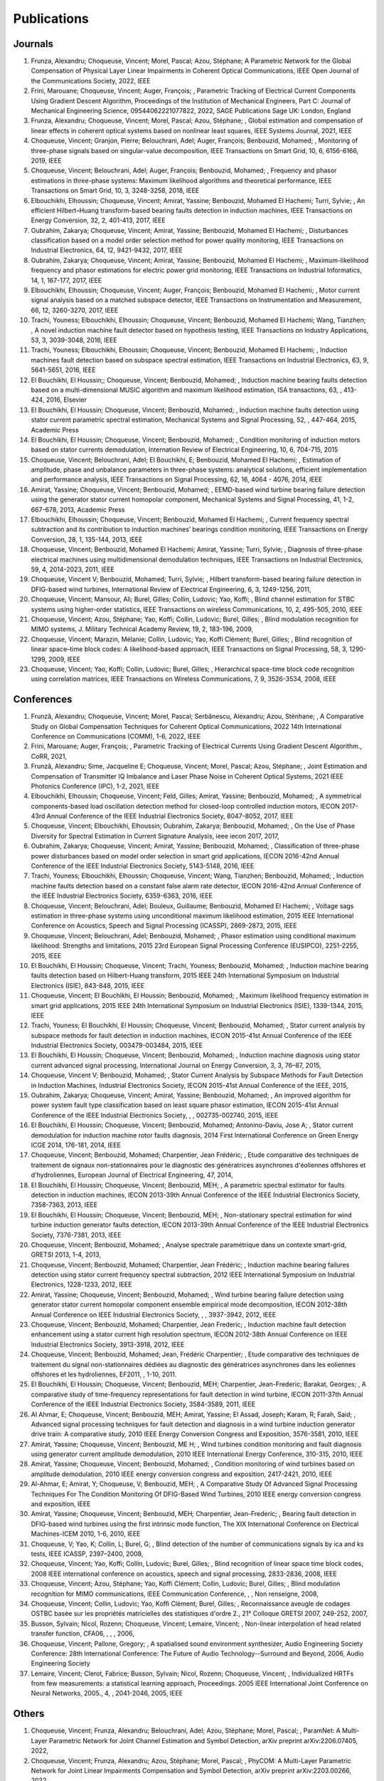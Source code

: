 Publications
============

Journals
--------

#. Frunza,  Alexandru; Choqueuse,  Vincent; Morel,  Pascal; Azou,  Stéphane; A Parametric Network for the Global Compensation of Physical Layer Linear Impairments in Coherent Optical Communications, IEEE Open Journal of the Communications Society, 2022, IEEE
#. Frini,  Marouane; Choqueuse,  Vincent; Auger,  François; , Parametric Tracking of Electrical Current Components Using Gradient Descent Algorithm, Proceedings of the Institution of Mechanical Engineers,  Part C: Journal of Mechanical Engineering Science,  09544062221077822, 2022, SAGE Publications Sage UK: London,  England
#. Frunza,  Alexandru; Choqueuse,  Vincent; Morel,  Pascal; Azou,  Stéphane; , Global estimation and compensation of linear effects in coherent optical systems based on nonlinear least squares, IEEE Systems Journal, 2021, IEEE
#. Choqueuse,  Vincent; Granjon,  Pierre; Belouchrani,  Adel; Auger,  François; Benbouzid,  Mohamed; , Monitoring of three-phase signals based on singular-value decomposition, IEEE Transactions on Smart Grid, 10, 6, 6156-6166, 2019, IEEE
#. Choqueuse,  Vincent; Belouchrani,  Adel; Auger,  François; Benbouzid,  Mohamed; , Frequency and phasor estimations in three-phase systems: Maximum likelihood algorithms and theoretical performance, IEEE Transactions on Smart Grid, 10, 3, 3248-3258, 2018, IEEE
#. Elbouchikhi,  Elhoussin; Choqueuse,  Vincent; Amirat,  Yassine; Benbouzid,  Mohamed El Hachemi; Turri,  Sylvie; , An efficient Hilbert–Huang transform-based bearing faults detection in induction machines, IEEE Transactions on Energy Conversion, 32, 2, 401-413, 2017, IEEE
#. Oubrahim,  Zakarya; Choqueuse,  Vincent; Amirat,  Yassine; Benbouzid,  Mohamed El Hachemi; , Disturbances classification based on a model order selection method for power quality monitoring, IEEE Transactions on Industrial Electronics, 64, 12, 9421-9432, 2017, IEEE
#. Oubrahim,  Zakarya; Choqueuse,  Vincent; Amirat,  Yassine; Benbouzid,  Mohamed El Hachemi; , Maximum-likelihood frequency and phasor estimations for electric power grid monitoring, IEEE Transactions on Industrial Informatics, 14, 1, 167-177, 2017, IEEE
#. Elbouchikhi,  Elhoussin; Choqueuse,  Vincent; Auger,  François; Benbouzid,  Mohamed El Hachemi; , Motor current signal analysis based on a matched subspace detector, IEEE Transactions on Instrumentation and Measurement, 66, 12, 3260-3270, 2017, IEEE
#. Trachi,  Youness; Elbouchikhi,  Elhoussin; Choqueuse,  Vincent; Benbouzid,  Mohamed El Hachemi; Wang,  Tianzhen; , A novel induction machine fault detector based on hypothesis testing, IEEE Transactions on Industry Applications, 53, 3, 3039-3048, 2016, IEEE
#. Trachi,  Youness; Elbouchikhi,  Elhoussin; Choqueuse,  Vincent; Benbouzid,  Mohamed El Hachemi; , Induction machines fault detection based on subspace spectral estimation, IEEE Transactions on Industrial Electronics, 63, 9, 5641-5651, 2016, IEEE
#. El Bouchikhi,  El Houssin;; Choqueuse,  Vincent; Benbouzid,  Mohamed; , Induction machine bearing faults detection based on a multi-dimensional MUSIC algorithm and maximum likelihood estimation, ISA transactions, 63, , 413-424, 2016, Elsevier
#. El Bouchikhi,  El Houssin; Choqueuse,  Vincent; Benbouzid,  Mohamed; , Induction machine faults detection using stator current parametric spectral estimation, Mechanical Systems and Signal Processing, 52, , 447-464, 2015, Academic Press
#. El Bouchikhi,  El Houssin; Choqueuse,  Vincent; Benbouzid,  Mohamed; , Condition monitoring of induction motors based on stator currents demodulation, Internation Review of Electrical Engineering, 10, 6, 704-715, 2015
#. Choqueuse,  Vincent; Belouchrani,  Adel; El Bouchikhi,  E; Benbouzid,  Mohamed El Hachemi; , Estimation of amplitude,  phase and unbalance parameters in three-phase systems: analytical solutions,  efficient implementation and performance analysis, IEEE Transactions on Signal Processing, 62, 16, 4064 - 4076, 2014, IEEE
#. Amirat,  Yassine; Choqueuse,  Vincent; Benbouzid,  Mohamed; , EEMD-based wind turbine bearing failure detection using the generator stator current homopolar component, Mechanical Systems and Signal Processing, 41, 1-2, 667-678, 2013,  Academic Press
#. Elbouchikhi,  Elhoussin; Choqueuse,  Vincent; Benbouzid,  Mohamed El Hachemi; , Current frequency spectral subtraction and its contribution to induction machines’ bearings condition monitoring, IEEE Transactions on Energy Conversion, 28, 1, 135-144, 2013, IEEE
#. Choqueuse,  Vincent; Benbouzid,  Mohamed El Hachemi; Amirat,  Yassine; Turri,  Sylvie; , Diagnosis of three-phase electrical machines using multidimensional demodulation techniques, IEEE Transactions on Industrial Electronics, 59, 4, 2014-2023, 2011, IEEE
#. Choqueuse,  Vincent V; Benbouzid,  Mohamed; Turri,  Sylvie; , Hilbert transform-based bearing failure detection in DFIG-based wind turbines, International Review of Electrical Engineering, 6, 3, 1249-1256, 2011, 
#. Choqueuse,  Vincent; Mansour,  Ali; Burel,  Gilles; Collin,  Ludovic; Yao,  Koffi; , Blind channel estimation for STBC systems using higher-order statistics, IEEE Transactions on wireless Communications, 10, 2, 495-505, 2010, IEEE
#. Choqueuse,  Vincent; Azou,  Stéphane; Yao,  Koffi; Collin,  Ludovic; Burel,  Gilles; , Blind modulation recognition for MIMO systems, J. Military Technical Academy Review, 19, 2, 183-196, 2009, 
#. Choqueuse,  Vincent; Marazin,  Mélanie; Collin,  Ludovic; Yao,  Koffi Clément; Burel,  Gilles; , Blind recognition of linear space–time block codes: A likelihood-based approach, IEEE Transactions on Signal Processing, 58, 3, 1290-1299, 2009, IEEE
#. Choqueuse,  Vincent; Yao,  Koffi; Collin,  Ludovic; Burel,  Gilles; , Hierarchical space-time block code recognition using correlation matrices, IEEE Transactions on Wireless Communications, 7, 9, 3526-3534, 2008, IEEE


Conferences
-----------

#. Frunză,  Alexandru; Choqueuse,  Vincent; Morel,  Pascal; Serbănescu,  Alexandru; Azou,  Sténhane; , A Comparative Study on Global Compensation Techniques for Coherent Optical Communications, 2022 14th International Conference on Communications (COMM), 1-6, 2022, IEEE
#. Frini,  Marouane; Auger,  François; , Parametric Tracking of Electrical Currents Using Gradient Descent Algorithm., CoRR, 2021, 
#. Frunză,  Alexandru; Sime,  Jacqueline E; Choqueuse,  Vincent; Morel,  Pascal; Azou,  Stéphane; , Joint Estimation and Compensation of Transmitter IQ Imbalance and Laser Phase Noise in Coherent Optical Systems, 2021 IEEE Photonics Conference (IPC), 1-2, 2021, IEEE
#. Elbouchikhi,  Elhoussin; Choqueuse,  Vincent; Feld,  Gilles; Amirat,  Yassine; Benbouzid,  Mohamed; , A symmetrical components-based load oscillation detection method for closed-loop controlled induction motors, IECON 2017-43rd Annual Conference of the IEEE Industrial Electronics Society, 8047-8052, 2017, IEEE
#. Choqueuse,  Vincent; Elbouchikhi,  Elhoussin; Oubrahim,  Zakarya; Benbouzid,  Mohamed; , On the Use of Phase Diversity for Spectral Estimation in Current Signature Analysis, ieee iecon 2017, 2017, 
#. Oubrahim,  Zakarya; Choqueuse,  Vincent; Amirat,  Yassine; Benbouzid,  Mohamed; , Classification of three-phase power disturbances based on model order selection in smart grid applications, IECON 2016-42nd Annual Conference of the IEEE Industrial Electronics Society, 5143-5148, 2016, IEEE
#. Trachi,  Youness; Elbouchikhi,  Elhoussin; Choqueuse,  Vincent; Wang,  Tianzhen; Benbouzid,  Mohamed; , Induction machine faults detection based on a constant false alarm rate detector, IECON 2016-42nd Annual Conference of the IEEE Industrial Electronics Society, 6359-6363, 2016, IEEE
#. Choqueuse,  Vincent; Belouchrani,  Adel; Bouleux,  Guillaume; Benbouzid,  Mohamed El Hachemi; , Voltage sags estimation in three-phase systems using unconditional maximum likelihood estimation, 2015 IEEE International Conference on Acoustics,  Speech and Signal Processing (ICASSP), 2869-2873, 2015, IEEE
#. Choqueuse,  Vincent; Belouchrani,  Adel; Benbouzid,  Mohamed; , Phasor estimation using conditional maximum likelihood: Strengths and limitations, 2015 23rd European Signal Processing Conference (EUSIPCO), 2251-2255, 2015, IEEE
#. El Bouchikhi,  El Houssin; Choqueuse,  Vincent; Trachi,  Youness; Benbouzid,  Mohamed; , Induction machine bearing faults detection based on Hilbert-Huang transform, 2015 IEEE 24th International Symposium on Industrial Electronics (ISIE), 843-848, 2015, IEEE
#. Choqueuse,  Vincent; El Bouchikhi,  El Houssin; Benbouzid,  Mohamed; , Maximum likelihood frequency estimation in smart grid applications, 2015 IEEE 24th International Symposium on Industrial Electronics (ISIE), 1339-1344, 2015, IEEE
#. Trachi,  Youness; El Bouchikhi,  El Houssin; Choqueuse,  Vincent; Benbouzid,  Mohamed; , Stator current analysis by subspace methods for fault detection in induction machines, IECON 2015-41st Annual Conference of the IEEE Industrial Electronics Society, 003479-003484, 2015, IEEE
#. El Bouchikhi,  El Houssin; Choqueuse,  Vincent; Benbouzid,  Mohamed; , Induction machine diagnosis using stator current advanced signal processing, International Journal on Energy Conversion, 3, 3, 76–87, 2015, 
#. Choqueuse,  Vincent V; Benbouzid,  Mohamed; , Stator Current Analysis by Subspace Methods for Fault Detection in Induction Machines, Industrial Electronics Society,  IECON 2015-41st Annual Conference of the IEEE, 2015, 
#. Oubrahim,  Zakarya; Choqueuse,  Vincent; Amirat,  Yassine; Benbouzid,  Mohamed; , An improved algorithm for power system fault type classification based on least square phasor estimation, IECON 2015-41st Annual Conference of the IEEE Industrial Electronics Society, , , 002735-002740, 2015, IEEE
#. El Bouchikhi,  El Houssin; Choqueuse,  Vincent; Benbouzid,  Mohamed; Antonino-Daviu,  Jose A; , Stator current demodulation for induction machine rotor faults diagnosis, 2014 First International Conference on Green Energy ICGE 2014, 176-181, 2014, IEEE
#. Choqueuse,  Vincent; Benbouzid,  Mohamed; Charpentier,  Jean Frédéric; , Etude comparative des techniques de traitement de signaux non-stationnaires pour le diagnostic des génératrices asynchrones d'éoliennes offshores et d'hydroliennes, European Journal of Electrical Engineering, 47, 2014, 
#. El Bouchikhi,  El Houssin; Choqueuse,  Vincent; Benbouzid,  MEH; , A parametric spectral estimator for faults detection in induction machines, IECON 2013-39th Annual Conference of the IEEE Industrial Electronics Society, 7358-7363, 2013, IEEE
#. El Bouchikhi,  El Houssin; Choqueuse,  Vincent; Benbouzid,  MEH; , Non-stationary spectral estimation for wind turbine induction generator faults detection, IECON 2013-39th Annual Conference of the IEEE Industrial Electronics Society, 7376-7381, 2013, IEEE
#. Choqueuse,  Vincent; Benbouzid,  Mohamed; , Analyse spectrale paramétrique dans un contexte smart-grid, GRETSI 2013, 1-4, 2013, 
#. Choqueuse,  Vincent; Benbouzid,  Mohamed; Charpentier,  Jean Frédéric; , Induction machine bearing failures detection using stator current frequency spectral subtraction, 2012 IEEE International Symposium on Industrial Electronics, 1228-1233, 2012, IEEE
#. Amirat,  Yassine; Choqueuse,  Vincent; Benbouzid,  Mohamed; , Wind turbine bearing failure detection using generator stator current homopolar component ensemble empirical mode decomposition, IECON 2012-38th Annual Conference on IEEE Industrial Electronics Society, , , 3937-3942, 2012, IEEE
#. Choqueuse,  Vincent; Benbouzid,  Mohamed; Charpentier,  Jean Frederic; , Induction machine fault detection enhancement using a stator current high resolution spectrum, IECON 2012-38th Annual Conference on IEEE Industrial Electronics Society, 3913-3918, 2012, IEEE
#. Choqueuse,  Vincent; Benbouzid,  Mohamed; Jean,  Frédéric Charpentier; , Etude comparative des techniques de traitement du signal non-stationnaires dédiées au diagnostic des génératrices asynchrones dans les eoliennes offshores et les hydroliennes, EF2011, , 1-10, 2011.
#. El Bouchikhi,  El Houssin; Choqueuse,  Vincent; Benbouzid,  MEH; Charpentier,  Jean-Frederic; Barakat,  Georges; , A comparative study of time-frequency representations for fault detection in wind turbine, IECON 2011-37th Annual Conference of the IEEE Industrial Electronics Society,  3584-3589, 2011, IEEE
#. Al Ahmar,  E; Choqueuse,  Vincent; Benbouzid,  MEH; Amirat,  Yassine; El Assad,  Joseph; Karam,  R; Farah,  Said; , Advanced signal processing techniques for fault detection and diagnosis in a wind turbine induction generator drive train: A comparative study, 2010 IEEE Energy Conversion Congress and Exposition, 3576-3581, 2010, IEEE
#. Amirat,  Yassine; Choqueuse,  Vincent; Benbouzid,  ME H; , Wind turbines condition monitoring and fault diagnosis using generator current amplitude demodulation, 2010 IEEE International Energy Conference,  310-315, 2010, IEEE
#. Amirat,  Yassine; Choqueuse,  Vincent; Benbouzid,  Mohamed; , Condition monitoring of wind turbines based on amplitude demodulation, 2010 IEEE energy conversion congress and exposition,  2417-2421, 2010, IEEE
#. Al-Ahmar,  E; Amirat,  Y; Choqueuse,  V; Benbouzid,  MEH; , A Comparative Study Of Advanced Signal Processing Techniques For The Condition Monitoring Of DFIG-Based Wind Turbines, 2010 IEEE energy conversion congress and exposition, IEEE
#. Amirat,  Yassine; Choqueuse,  Vincent; Benbouzid,  MEH; Charpentier,  Jean-Frederic; , Bearing fault detection in DFIG-based wind turbines using the first intrinsic mode function, The XIX International Conference on Electrical Machines-ICEM 2010, 1-6, 2010, IEEE
#. Choqueuse,  V; Yao,  K; Collin,  L; Burel,  G; , Blind detection of the number of communications signals by ica and ks tests, IEEE ICASSP, 2397–2400, 2008, 
#. Choqueuse,  Vincent; Yao,  Koffi; Collin,  Ludovic; Burel,  Gilles; , Blind recognition of linear space time block codes, 2008 IEEE international conference on acoustics,  speech and signal processing,  2833-2836, 2008, IEEE
#. Choqueuse,  Vincent; Azou,  Stéphane; Yao,  Koffi Clément; Collin,  Ludovic; Burel,  Gilles; , Blind modulation recognition for MIMO communications, IEEE Communication Conference, , , Non renseigne, 2008, 
#. Choqueuse,  Vincent; Collin,  Ludovic; Yao,  Koffi Clément; Burel,  Gilles; , Reconnaissance aveugle de codages OSTBC basée sur les propriétés matricielles des statistiques d'ordre 2., 21° Colloque GRETSI 2007,  249-252, 2007, 
#. Busson,  Sylvain; Nicol,  Rozenn; Choqueuse,  Vincent; Lemaire,  Vincent; , Non-linear interpolation of head related transfer function, CFA06, , , , 2006, 
#. Choqueuse,  Vincent; Pallone,  Gregory; , A spatialised sound environment synthesizer, Audio Engineering Society Conference: 28th International Conference: The Future of Audio Technology--Surround and Beyond,  2006, Audio Engineering Society
#. Lemaire,  Vincent; Clerot,  Fabrice; Busson,  Sylvain; Nicol,  Rozenn; Choqueuse,  Vincent; , Individualized HRTFs from few measurements: a statistical learning approach, Proceedings. 2005 IEEE International Joint Conference on Neural Networks,  2005., 4, , 2041-2046, 2005, IEEE


Others 
------

#. Choqueuse,  Vincent; Frunza,  Alexandru; Belouchrani,  Adel; Azou,  Stéphane; Morel,  Pascal; , ParamNet: A Multi-Layer Parametric Network for Joint Channel Estimation and Symbol Detection, arXiv preprint arXiv:2206.07405, 2022, 
#. Choqueuse,  Vincent; Frunza,  Alexandru; Azou,  Stéphane; Morel,  Pascal; , PhyCOM: A Multi-Layer Parametric Network for Joint Linear Impairments Compensation and Symbol Detection, arXiv preprint arXiv:2203.00266, 2022, 
#. Choqueuse,  Vincent; , Apports des techniques de traitement du signal paramétriques pour l'analyse des signaux électriques et les communications optiques cohérentes, 2020, Université de Bretagne Occidentale
#. Choqueuse,  Vincent; Elbouchikhi,  E; Auger,  F; Benbouzid,  MEH; , A low complexity spectral estimator for current signature analysis of induction machines, 2019, Technical report, UBO.
#. Choqueuse,  Vincent; , Theoretical performances of the ML frequency estimator for unbalanced three-phase systems,  2019, 
#. Choqueuse,  Vincent; Belouchrani,  A; Auger,  F; Benbouzid,  M; , Maximum Likelihood Phasor Estimation and Unbalance Detection in Three-Phase Systems, Technical Report,  UBO, , 10.13140/RG.2.2.18232.19208/1, 2018, 
#. Choqueuse,  Vincent; , Interception des signaux issus de communications MIMO,  Université de Bretagne occidentale-Brest, 2008.
#. Choqueuse,  Vincent; , Utilisation d’outils statistiques pour l’individualisation des HRTF, 2004.




